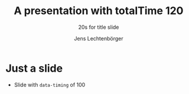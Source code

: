 # Local IspellDict: en
# SPDX-License-Identifier: GPL-3.0-or-later
# SPDX-FileCopyrightText: 2021 Jens Lechtenbörger

#+OPTIONS: toc:nil reveal_width:1400 reveal_height:1000 reveal_totaltime:120
#+REVEAL_THEME: black

#+REVEAL_TITLE_SLIDE_TIMING: 20

#+Title: A presentation with totalTime 120
#+Subtitle: 20s for title slide
#+Author: Jens Lechtenbörger

* Just a slide
  :PROPERTIES:
  :reveal_extra_attr: data-timing="100"
  :END:
  - Slide with ~data-timing~ of 100
